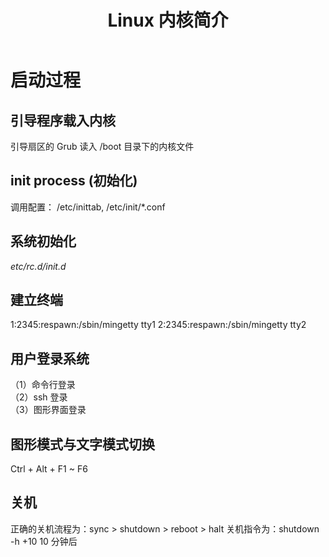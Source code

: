 #+TITLE: Linux 内核简介
#+DESCRIPTION: Linux 内核简介
#+TAGS: Linux Core,kernel 
#+CATEGORIES: 软件使用

* 启动过程
** 引导程序载入内核
   引导扇区的 Grub 读入 /boot 目录下的内核文件
** init process  (初始化)
   调用配置： /etc/inittab, /etc/init/*.conf
** 系统初始化
   /etc/rc.d/init.d/
** 建立终端 
   1:2345:respawn:/sbin/mingetty tty1
   2:2345:respawn:/sbin/mingetty tty2
** 用户登录系统
   #+begin_verse
   （1）命令行登录
   （2）ssh 登录
   （3）图形界面登录
   #+end_verse
   
** 图形模式与文字模式切换
   Ctrl + Alt + F1 ~ F6
** 关机
   正确的关机流程为：sync > shutdown > reboot > halt
   关机指令为：shutdown -h +10 10 分钟后
